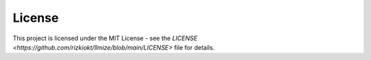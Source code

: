 License
====================

This project is licensed under the MIT License - see the `LICENSE <https://github.com/rizkiokt/llmize/blob/main/LICENSE>` file for details. 
